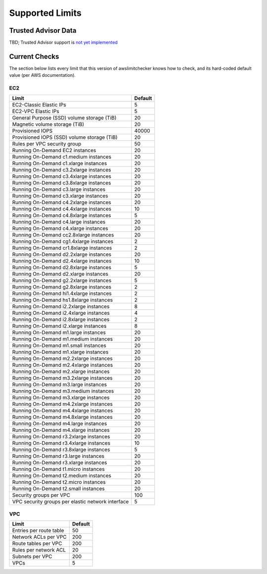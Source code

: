 
.. -- WARNING -- WARNING -- WARNING
   This document is automatically generated by
   awslimitchecker/docs/build_generated_docs.py.
   Please edit that script, or the template it points to.

.. _limits:

Supported Limits
================

.. _limits.trusted_advisor:

Trusted Advisor Data
---------------------

TBD; Trusted Advisor support is `not yet implemented <https://github.com/jantman/awslimitchecker/issues/14>`_

.. _limits.checks:

Current Checks
---------------

The section below lists every limit that this version of awslimitchecker knows
how to check, and its hard-coded default value (per AWS documentation).

EC2
++++

================================================= =====
Limit                                             Default
================================================= =====
EC2-Classic Elastic IPs                           5    
EC2-VPC Elastic IPs                               5    
General Purpose (SSD) volume storage (TiB)        20   
Magnetic volume storage (TiB)                     20   
Provisioned IOPS                                  40000
Provisioned IOPS (SSD) volume storage (TiB)       20   
Rules per VPC security group                      50   
Running On-Demand EC2 instances                   20   
Running On-Demand c1.medium instances             20   
Running On-Demand c1.xlarge instances             20   
Running On-Demand c3.2xlarge instances            20   
Running On-Demand c3.4xlarge instances            20   
Running On-Demand c3.8xlarge instances            20   
Running On-Demand c3.large instances              20   
Running On-Demand c3.xlarge instances             20   
Running On-Demand c4.2xlarge instances            20   
Running On-Demand c4.4xlarge instances            10   
Running On-Demand c4.8xlarge instances            5    
Running On-Demand c4.large instances              20   
Running On-Demand c4.xlarge instances             20   
Running On-Demand cc2.8xlarge instances           20   
Running On-Demand cg1.4xlarge instances           2    
Running On-Demand cr1.8xlarge instances           2    
Running On-Demand d2.2xlarge instances            20   
Running On-Demand d2.4xlarge instances            10   
Running On-Demand d2.8xlarge instances            5    
Running On-Demand d2.xlarge instances             20   
Running On-Demand g2.2xlarge instances            5    
Running On-Demand g2.8xlarge instances            2    
Running On-Demand hi1.4xlarge instances           2    
Running On-Demand hs1.8xlarge instances           2    
Running On-Demand i2.2xlarge instances            8    
Running On-Demand i2.4xlarge instances            4    
Running On-Demand i2.8xlarge instances            2    
Running On-Demand i2.xlarge instances             8    
Running On-Demand m1.large instances              20   
Running On-Demand m1.medium instances             20   
Running On-Demand m1.small instances              20   
Running On-Demand m1.xlarge instances             20   
Running On-Demand m2.2xlarge instances            20   
Running On-Demand m2.4xlarge instances            20   
Running On-Demand m2.xlarge instances             20   
Running On-Demand m3.2xlarge instances            20   
Running On-Demand m3.large instances              20   
Running On-Demand m3.medium instances             20   
Running On-Demand m3.xlarge instances             20   
Running On-Demand m4.2xlarge instances            20   
Running On-Demand m4.4xlarge instances            20   
Running On-Demand m4.8xlarge instances            20   
Running On-Demand m4.large instances              20   
Running On-Demand m4.xlarge instances             20   
Running On-Demand r3.2xlarge instances            20   
Running On-Demand r3.4xlarge instances            10   
Running On-Demand r3.8xlarge instances            5    
Running On-Demand r3.large instances              20   
Running On-Demand r3.xlarge instances             20   
Running On-Demand t1.micro instances              20   
Running On-Demand t2.medium instances             20   
Running On-Demand t2.micro instances              20   
Running On-Demand t2.small instances              20   
Security groups per VPC                           100  
VPC security groups per elastic network interface 5    
================================================= =====
VPC
++++

======================= ===
Limit                   Default
======================= ===
Entries per route table 50 
Network ACLs per VPC    200
Route tables per VPC    200
Rules per network ACL   20 
Subnets per VPC         200
VPCs                    5  
======================= ===



